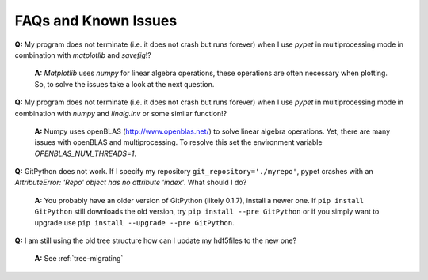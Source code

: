 ======================
FAQs and Known Issues
======================

**Q:** My program does not terminate
(i.e. it does not crash but runs forever)
when I use *pypet* in multiprocessing mode
in combination with *matplotlib* and *savefig*!?

    **A:** *Matplotlib* uses *numpy* for linear algebra operations,
    these operations are often necessary when plotting.
    So, to solve the issues take a look at the next question.


**Q:** My program does not terminate
(i.e. it does not crash but runs forever)
when I use *pypet* in multiprocessing mode
in combination with *numpy* and *linalg.inv*
or some similar function!?

    **A:** Numpy uses openBLAS (http://www.openblas.net/) to
    solve linear algebra operations. Yet, there are many
    issues with openBLAS and multiprocessing. To resolve this set the
    environment variable `OPENBLAS_NUM_THREADS=1`.


**Q:**  GitPython does not work. If I specify my repository ``git_repository='./myrepo'``,
pypet crashes with an `AttributeError: 'Repo' object has no attribute 'index'`.
What should I do?

    **A:** You probably have an older version of GitPython (likely 0.1.7), install a newer one.
    If ``pip install GitPython`` still downloads the old version, try ``pip install --pre GitPython``
    or if you simply want to upgrade use ``pip install --upgrade --pre GitPython``.

**Q:**  I am still using the old tree structure how can I update my hdf5files to the new one?

    **A:** See :ref:`tree-migrating`
